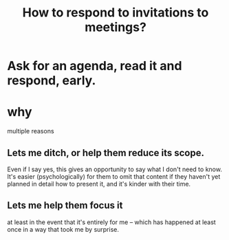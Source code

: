 :PROPERTIES:
:ID:       b42b683b-b034-4c10-8f8a-1a574668f149
:END:
#+title: How to respond to invitations to meetings?
* Ask for an agenda, read it and respond, early.
* why
  multiple reasons
** Lets me ditch, or help them reduce its scope.
   Even if I say yes,
   this gives an opportunity to say what I don't need to know.
   It's easier (psychologically) for them to omit that content
   if they haven't yet planned in detail how to present it,
   and it's kinder with their time.
** Lets me help them focus it
   at least in the event that it's entirely for me
   -- which has happened at least once in a way that
   took me by surprise.
